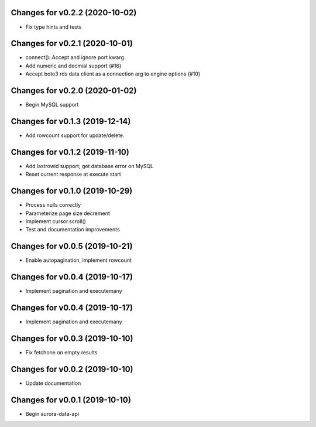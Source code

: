 Changes for v0.2.2 (2020-10-02)
===============================

-  Fix type hints and tests

Changes for v0.2.1 (2020-10-01)
===============================

-  connect(): Accept and ignore port kwarg

-  Add numeric and decmial support (#16)

-  Accept boto3 rds data client as a connection arg to engine options
   (#10)

Changes for v0.2.0 (2020-01-02)
===============================

-  Begin MySQL support

Changes for v0.1.3 (2019-12-14)
===============================

-  Add rowcount support for update/delete.

Changes for v0.1.2 (2019-11-10)
===============================

-  Add lastrowid support; get database error on MySQL

-  Reset current response at execute start



Changes for v0.1.0 (2019-10-29)
===============================

-  Process nulls correctly

-  Parameterize page size decrement

-  Implement cursor.scroll()

-  Test and documentation improvements

Changes for v0.0.5 (2019-10-21)
===============================

-  Enable autopagination, implement rowcount

Changes for v0.0.4 (2019-10-17)
===============================

-  Implement pagination and executemany

Changes for v0.0.4 (2019-10-17)
===============================

-  Implement pagination and executemany

Changes for v0.0.3 (2019-10-10)
===============================

-  Fix fetchone on empty results

Changes for v0.0.2 (2019-10-10)
===============================

-  Update documentation

Changes for v0.0.1 (2019-10-10)
===============================

-  Begin aurora-data-api

